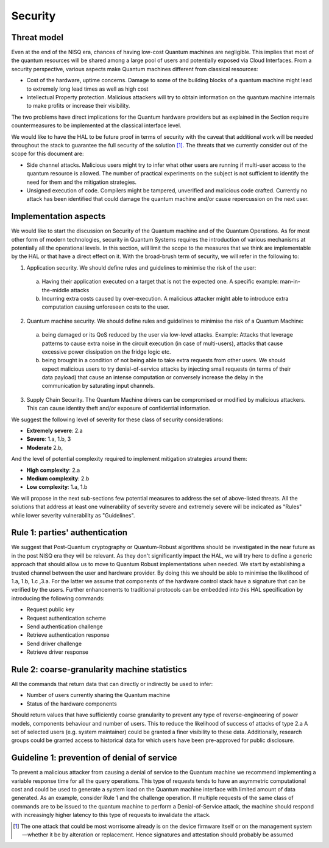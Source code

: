 Security
========

Threat model
------------

Even at the end of the NISQ era, chances of having low-cost Quantum machines are negligible. This implies that most of the quantum resources will be shared among a large pool of users and potentially exposed via Cloud Interfaces. From a security perspective, various aspects make Quantum machines different from classical resources:

- Cost of the hardware, uptime concerns. Damage to some of the building blocks of a quantum machine might lead to extremely long lead times as well as high cost

- Intellectual Property protection. Malicious attackers will try to obtain information on the quantum machine internals to make profits or increase their visibility. 

The two problems have direct implications for the Quantum hardware providers but as explained in the Section require countermeasures to be implemented at the classical interface level. 

We would like to have the HAL to be future proof in terms of security with the caveat that additional work will be needed throughout the stack to guarantee the full security of the solution [1]_.
The threats that we currently consider out of the scope for this document are:

- Side channel attacks. Malicious users might try to infer what other users are running if multi-user access to the quantum resource is allowed. The number of practical experiments on the subject is not sufficient to identify the need for them and the mitigation strategies.

- Unsigned execution of code. Compilers might be tampered, unverified and malicious code crafted. Currently no attack has been identified that could damage the quantum machine and/or cause repercussion on the next user. 

Implementation aspects
----------------------

We would like to start the discussion on Security of the Quantum machine and of the Quantum Operations. As for most other form of modern technologies, security in Quantum Systems requires the introduction of various mechanisms at potentially all the operational levels. In this section, will limit the scope to the measures that we think are implementable by the HAL or that have a direct effect on it.
With the broad-brush term of security, we will refer in the following to:

1.	Application security. We should define rules and guidelines to minimise the risk of the user:
    
    a.	Having their application executed on a target that is not the expected one. A specific example: man-in-the-middle attacks

    b.	Incurring extra costs caused by over-execution. A malicious attacker might able to introduce extra computation causing unforeseen costs to the user.

2.	Quantum machine security. We should define rules and guidelines to minimise the risk of a Quantum Machine:
    
    a.	being damaged or its QoS reduced by the user via low-level attacks. Example: Attacks that leverage patterns to cause extra noise in the circuit execution (in case of multi-users), attacks that cause excessive power dissipation on the fridge logic etc.

    b.	being brought in a condition of not being able to take extra requests from other users. We should expect malicious users to try denial-of-service attacks by injecting small requests (in terms of their data payload) that cause an intense computation or conversely increase the delay in the communication by saturating input channels.

3.	Supply Chain Security. The Quantum Machine drivers can be compromised or modified by malicious attackers. This can cause identity theft and/or exposure of confidential information.   

We suggest the following level of severity for these class of security considerations:

- **Extremely severe**: 2.a

- **Severe**: 1.a, 1.b, 3

- **Moderate** 2.b,

And the level of potential complexity required to implement mitigation strategies around them:

- **High complexity**: 2.a

- **Medium complexity**: 2.b

- **Low complexity**: 1.a, 1.b

We will propose in the next sub-sections few potential measures to address the 
set of above-listed threats. All the solutions that address at least one vulnerability 
of severity severe and extremely severe will be indicated as "Rules" while lower severity 
vulnerability as "Guidelines".

Rule 1: parties' authentication
-------------------------------

We suggest that Post-Quantum cryptography or Quantum-Robust algorithms should be investigated in the near future as in the post NISQ era they will be relevant. As they don't significantly impact the HAL, we will try here to define a generic approach that should allow us to move to Quantum Robust implementations when needed. 
We start by establishing a trusted channel between the user and hardware provider. By doing this we should be able to minimise the likelihood of 1.a, 1.b, 1.c ,3.a. For the latter we assume that components of the hardware control stack have a signature that can be verified by the users. 
Further enhancements to traditional protocols can be embedded into this HAL specification by introducing the following commands:

- Request public key
  
- Request authentication scheme
  
- Send authentication challenge
  
- Retrieve authentication response
  
- Send driver challenge
  
- Retrieve driver response


Rule 2: coarse-granularity machine statistics
---------------------------------------------

All the commands that return data that can directly or indirectly be used to infer:

- Number of users currently sharing the Quantum machine
  
- Status of the hardware components

Should return values that have sufficiently coarse granularity to prevent 
any type of reverse-engineering of power models, components behaviour and 
number of users. This to reduce the likelihood of success of attacks of type 2.a
A set of selected users (e.g. system maintainer) could be granted a finer visibility to these data. Additionally, research groups could be granted 
access to historical data for which users have been pre-approved for public disclosure.

Guideline 1: prevention of denial of service
--------------------------------------------

To prevent a malicious attacker from causing a denial of service to the 
Quantum machine we recommend implementing a variable response time for all 
the query operations. 
This type of requests tends to have an asymmetric computational cost 
and could be used to generate a system load on the Quantum machine interface 
with limited amount of data generated. As an example, consider Rule 1 and the 
challenge operation. If multiple requests of the same class of commands are to 
be issued to the quantum machine to perform a Denial-of-Service attack, the 
machine should respond with increasingly higher latency to this type of requests 
to invalidate the attack.


.. [1]	The one attack that could be most worrisome already is on the device firmware itself or on the management system—whether it be by alteration or replacement. Hence signatures and attestation should probably be assumed
